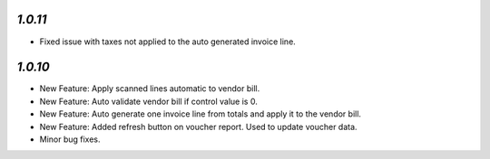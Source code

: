 `1.0.11`
-------

- Fixed issue with taxes not applied to the auto generated invoice line.

`1.0.10`
-------

- New Feature: Apply scanned lines automatic to vendor bill.
- New Feature: Auto validate vendor bill if control value is 0.
- New Feature: Auto generate one invoice line from totals and apply it to the vendor bill.
- New Feature: Added refresh button on voucher report. Used to update voucher data.
- Minor bug fixes.
